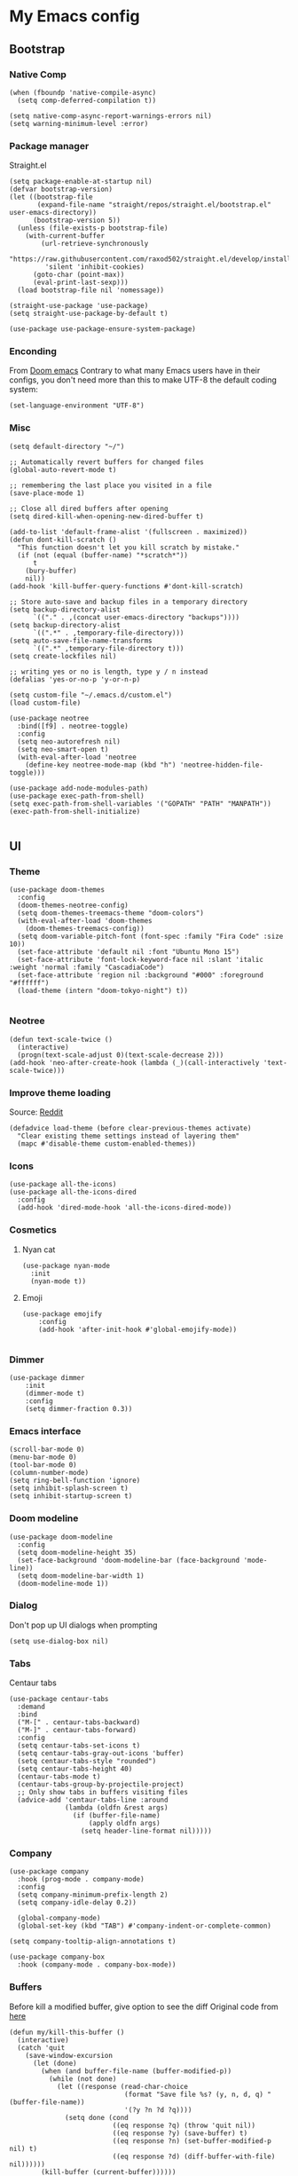 * My Emacs config
** Bootstrap
*** Native Comp
#+begin_src elisp
  (when (fboundp 'native-compile-async)
    (setq comp-deferred-compilation t))

  (setq native-comp-async-report-warnings-errors nil)
  (setq warning-minimum-level :error)
#+end_src

*** Package manager
Straight.el
#+BEGIN_SRC elisp
  (setq package-enable-at-startup nil)
  (defvar bootstrap-version)
  (let ((bootstrap-file
         (expand-file-name "straight/repos/straight.el/bootstrap.el" user-emacs-directory))
        (bootstrap-version 5))
    (unless (file-exists-p bootstrap-file)
      (with-current-buffer
          (url-retrieve-synchronously
           "https://raw.githubusercontent.com/raxod502/straight.el/develop/install.el"
           'silent 'inhibit-cookies)
        (goto-char (point-max))
        (eval-print-last-sexp)))
    (load bootstrap-file nil 'nomessage))

  (straight-use-package 'use-package)
  (setq straight-use-package-by-default t)

  (use-package use-package-ensure-system-package)
#+END_SRC

*** Enconding
From [[https://github.com/doomemacs/doomemacs/blob/594d70292dc134d483fbf7a427001250de07b4d2/lisp/doom-start.el#L132-L134][Doom emacs]]
Contrary to what many Emacs users have in their configs, you don't need more than this to make UTF-8 the default coding system:
#+begin_src elisp
(set-language-environment "UTF-8")
#+end_src

*** Misc
#+begin_src elisp
  (setq default-directory "~/")

  ;; Automatically revert buffers for changed files
  (global-auto-revert-mode t)

  ;; remembering the last place you visited in a file
  (save-place-mode 1)

  ;; Close all dired buffers after opening
  (setq dired-kill-when-opening-new-dired-buffer t)

  (add-to-list 'default-frame-alist '(fullscreen . maximized))
  (defun dont-kill-scratch ()
    "This function doesn't let you kill scratch by mistake."
    (if (not (equal (buffer-name) "*scratch*"))
        t
      (bury-buffer)
      nil))
  (add-hook 'kill-buffer-query-functions #'dont-kill-scratch)

  ;; Store auto-save and backup files in a temporary directory
  (setq backup-directory-alist
        `(("." . ,(concat user-emacs-directory "backups"))))
  (setq backup-directory-alist
        `((".*" . ,temporary-file-directory)))
  (setq auto-save-file-name-transforms
        `((".*" ,temporary-file-directory t)))
  (setq create-lockfiles nil)

  ;; writing yes or no is length, type y / n instead
  (defalias 'yes-or-no-p 'y-or-n-p)

  (setq custom-file "~/.emacs.d/custom.el")
  (load custom-file)

  (use-package neotree
    :bind([f9] . neotree-toggle)
    :config
    (setq neo-autorefresh nil)
    (setq neo-smart-open t)
    (with-eval-after-load 'neotree
      (define-key neotree-mode-map (kbd "h") 'neotree-hidden-file-toggle)))

  (use-package add-node-modules-path)
  (use-package exec-path-from-shell)
  (setq exec-path-from-shell-variables '("GOPATH" "PATH" "MANPATH"))
  (exec-path-from-shell-initialize)

#+end_src

** UI
*** Theme
#+begin_src elisp
  (use-package doom-themes
    :config
    (doom-themes-neotree-config)
    (setq doom-themes-treemacs-theme "doom-colors")
    (with-eval-after-load 'doom-themes
      (doom-themes-treemacs-config))
    (setq doom-variable-pitch-font (font-spec :family "Fira Code" :size 10))
    (set-face-attribute 'default nil :font "Ubuntu Mono 15")
    (set-face-attribute 'font-lock-keyword-face nil :slant 'italic :weight 'normal :family "CascadiaCode")
    (set-face-attribute 'region nil :background "#000" :foreground "#ffffff")
    (load-theme (intern "doom-tokyo-night") t))

#+end_src
*** Neotree
#+begin_src elisp
  (defun text-scale-twice ()
    (interactive)
    (progn(text-scale-adjust 0)(text-scale-decrease 2)))
  (add-hook 'neo-after-create-hook (lambda (_)(call-interactively 'text-scale-twice)))
#+end_src
*** Improve theme loading
Source: [[https://www.reddit.com/r/emacs/comments/4mzynd/what_emacs_theme_are_you_currently_using/d43c5cw][Reddit]]
#+begin_src elisp
  (defadvice load-theme (before clear-previous-themes activate)
    "Clear existing theme settings instead of layering them"
    (mapc #'disable-theme custom-enabled-themes))
#+end_src

*** Icons
#+begin_src elisp
  (use-package all-the-icons)
  (use-package all-the-icons-dired
    :config
    (add-hook 'dired-mode-hook 'all-the-icons-dired-mode))
#+end_src

*** Cosmetics

**** Nyan cat
#+begin_src elisp
  (use-package nyan-mode
    :init
    (nyan-mode t))
#+end_src

**** Emoji
#+begin_src elisp
  (use-package emojify
      :config
      (add-hook 'after-init-hook #'global-emojify-mode))

#+end_src

*** Dimmer
#+begin_src elisp
  (use-package dimmer
      :init
      (dimmer-mode t)
      :config
      (setq dimmer-fraction 0.3))
#+end_src

*** Emacs interface
#+begin_src elisp
  (scroll-bar-mode 0)
  (menu-bar-mode 0)
  (tool-bar-mode 0)
  (column-number-mode)
  (setq ring-bell-function 'ignore)
  (setq inhibit-splash-screen t)
  (setq inhibit-startup-screen t)
#+end_src

*** Doom modeline
#+begin_src elisp
  (use-package doom-modeline
    :config
    (setq doom-modeline-height 35)
    (set-face-background 'doom-modeline-bar (face-background 'mode-line))
    (setq doom-modeline-bar-width 1)
    (doom-modeline-mode 1))
#+end_src
*** Dialog
Don't pop up UI dialogs when prompting
#+begin_src elisp
  (setq use-dialog-box nil)
#+end_src
*** Tabs
Centaur tabs
#+begin_src elisp :tangle no
  (use-package centaur-tabs
    :demand
    :bind
    ("M-[" . centaur-tabs-backward)
    ("M-]" . centaur-tabs-forward)
    :config
    (setq centaur-tabs-set-icons t)
    (setq centaur-tabs-gray-out-icons 'buffer)
    (setq centaur-tabs-style "rounded")
    (setq centaur-tabs-height 40)
    (centaur-tabs-mode t)
    (centaur-tabs-group-by-projectile-project)
    ;; Only show tabs in buffers visiting files
    (advice-add 'centaur-tabs-line :around
                (lambda (oldfn &rest args)
                  (if (buffer-file-name)
                      (apply oldfn args)
                    (setq header-line-format nil)))))
#+end_src
*** Company
#+begin_src elisp
  (use-package company
    :hook (prog-mode . company-mode)
    :config
    (setq company-minimum-prefix-length 2)
    (setq company-idle-delay 0.2))

    (global-company-mode)
    (global-set-key (kbd "TAB") #'company-indent-or-complete-common)

  (setq company-tooltip-align-annotations t)

  (use-package company-box
    :hook (company-mode . company-box-mode))
#+end_src
*** Buffers
Before kill a modified buffer, give option to see the diff
Original code from [[https://emacs.stackexchange.com/questions/3245/kill-buffer-prompt-with-option-to-diff-the-changes/3363#3363][here]]
#+begin_src elisp
  (defun my/kill-this-buffer ()
    (interactive)
    (catch 'quit
      (save-window-excursion
        (let (done)
          (when (and buffer-file-name (buffer-modified-p))
            (while (not done)
              (let ((response (read-char-choice
                               (format "Save file %s? (y, n, d, q) " (buffer-file-name))
                               '(?y ?n ?d ?q))))
                (setq done (cond
                            ((eq response ?q) (throw 'quit nil))
                            ((eq response ?y) (save-buffer) t)
                            ((eq response ?n) (set-buffer-modified-p nil) t)
                            ((eq response ?d) (diff-buffer-with-file) nil))))))
          (kill-buffer (current-buffer))))))
#+end_src
** Keys

*** Org-mode
#+begin_src elisp
  (global-set-key (kbd "C-c a")
                  (lambda ()
                    (interactive)
                    (org-agenda nil "z")))
  (global-set-key (kbd "C-c /") 'org-capture)
  (global-set-key (kbd "<f12>") 'org-journal-open-current-journal-file)
  (global-set-key (kbd "s-c") 'ox-clip-formatted-copy)
#+end_src
*** Buffer/Window
#+begin_src elisp
  (global-set-key [s-tab] 'next-buffer)
  (global-set-key [S-s-iso-lefttab] 'previous-buffer)

  ;;; change window
  (global-set-key [(C-tab)] 'other-window)
  (global-set-key [(C-M-tab)] 'other-window)

  ;;; Remap kill buffer to my/kill-this-buffer
  (global-set-key (kbd "C-x k") 'my/kill-this-buffer)
#+end_src
*** Code navigation
#+begin_src elisp
  (global-set-key (kbd "M-g") 'goto-line)
  (global-set-key (kbd "C-c s") 'sort-lines)

#+end_src
*** Editing
#+begin_src elisp
  (global-set-key (kbd "C-c c") 'comment-region)
  (global-set-key (kbd "C-c d") 'uncomment-region)
#+end_src

*** Terminal
#+begin_src elisp
  (global-set-key (kbd "C-c t") 'eshell)
#+end_src
*** Conf
#+begin_src elisp
  (global-set-key (kbd "<f6>") (lambda() (interactive)(find-file "~/.emacs.d/readme.org")))
#+end_src

** Editing
*** Display line numbers
#+begin_src elisp
  (add-hook 'prog-mode-hook #'display-line-numbers-mode)
  (add-hook 'conf-mode-hook #'display-line-numbers-mode)
#+end_src
*** Indent Guides
#+begin_src elisp :tangle no
  (use-package highlight-indent-guides
    :config
    (add-hook 'prog-mode-hook 'highlight-indent-guides-mode)
    (setq highlight-indent-guides-method 'character))

#+end_src

*** Misc
#+begin_src elisp
  ;; Do not wrap lines
  (setq-default truncate-lines t)

  ;; spaces instead of tabs
  (setq-default indent-tabs-mode nil)

  ;; Complain about trailing white spaces
  (setq show-trailing-whitespace t)

  ;; Cleanup white spaces before save
  (setq whitespace-style '(face trailing lines tabs big-indent))
  (add-hook 'before-save-hook 'whitespace-cleanup)

  (use-package smartparens)
  (smartparens-global-mode t)

  (use-package rainbow-delimiters
    :hook (prog-mode . rainbow-delimiters-mode))


  (use-package rainbow-mode)

  (use-package string-inflection)

  (global-hl-line-mode +1)
#+end_src
*** Multiple cursor
#+begin_src elisp
      (use-package multiple-cursors
        :bind (("C-S-c C-S-c" . mc/edit-lines)
               ("s-." . mc/mark-next-like-this)
               ("s-," . mc/mark-previous-like-this)
               ("s->" . mc/mark-all-like-this)
               ("C-S-<mouse-1>" . mc/add-cursor-on-click)))
#+end_src
*** Unfill paragraph
#+begin_src elisp
  (defun unfill-paragraph (&optional region)
    "Takes a multi-line paragraph or (REGION) and make it into a single line of text."
    (interactive (progn (barf-if-buffer-read-only) '(t)))
    (let ((fill-column (point-max))
          ;; This would override `fill-column' if it's an integer.
          (emacs-lisp-docstring-fill-column t))
      (fill-paragraph nil region)))
#+end_src

** Tools
*** Flymake
#+begin_src elisp
  (use-package sideline-flymake
    :hook (flymake-mode . sideline-mode)
    :init
    (setq sideline-flymake-display-errors-whole-line 'point) ; 'point to show errors only on point
                                          ; 'line to show errors on the current line
    (setq sideline-backends-right '(sideline-flymake)))
#+end_src
**** Custom Fringe
#+begin_src elisp
  (when (fboundp 'define-fringe-bitmap)
    (define-fringe-bitmap 'my-rounded-fringe-indicator
      (vector #b00000000
              #b00000000
              #b00000000
              #b00000000
              #b00000000
              #b00000000
              #b00000000
              #b00011100
              #b00111110
              #b00111110
              #b00111110
              #b00011100
              #b00000000
              #b00000000
              #b00000000
              #b00000000
              #b00000000)))
#+end_src

*** Flyspell
#+begin_src elisp
  (use-package flyspell)
  (use-package flyspell-correct-popup)
  (setq ispell-program-name "aspell")
  (ispell-change-dictionary "pt_BR")

  (defun fd-switch-dictionary()
    (interactive)
    (let* ((dic ispell-current-dictionary)
           (change (if (string= dic "pt_BR") "english" "pt_BR")))
      (ispell-change-dictionary change)
      (message "Dictionary switched from %s to %s" dic change)))

  (global-set-key (kbd "<f5>") 'fd-switch-dictionary)
  (define-key flyspell-mode-map (kbd "C-;") 'flyspell-correct-wrapper)
#+end_src
*** Yasnippet
#+begin_src elisp
  (use-package yasnippet
    :init
    :config
    (yas-load-directory "~/.emacs.d/snippets")
    (yas-global-mode 1))
#+end_src
*** Helm
#+begin_src elisp
  (use-package helm
    :straight t
    :config
    (setq helm-buffers-fuzzy-matching t)
    (setq helm-recentf-fuzzy-match    t))
#+end_src
*** Code Folding
#+begin_src elisp
  (use-package yafolding
    :config
    (global-set-key (kbd "<C-return>") #'yafolding-toggle-element))
#+end_src
*** Restclient
#+begin_src elisp
(use-package restclient)
#+end_src
*** Projectile
#+begin_src elisp
  (use-package helm-ag
    :ensure-system-package (ag . "sudo apt install silversearcher-ag"))

  (use-package projectile
    :bind-keymap ("C-c p" . projectile-command-map)
    :config
    (setq projectile-indexing-method 'alien)
    (setq projectile-sort-order 'recently-active)
    (setq projectile-completion-system 'helm)

    (add-to-list 'projectile-globally-ignored-directories "node_modules")
    (add-to-list 'projectile-globally-ignored-files "yarn.lock")
    (helm-projectile-on)
    (projectile-mode))

  (use-package helm-projectile)

#+end_src
*** Magit
#+begin_src elisp
  (use-package magit)
  (use-package magit-todos)
#+end_src
*** Blamer
#+begin_src elisp :tangle no
  (use-package blamer
  :bind (("s-i" . blamer-show-commit-info)
         ("s-n" . blamer-mode))
  :defer 20
  :custom
  (blamer-idle-time 0.3)
  (blamer-min-offset 10)
  :custom-face
  (blamer-face ((t :foreground "#9099AB"
                    :background nil
                    :height .9
                    :italic t))))
#+end_src
*** Todoist
#+begin_src elisp :tangle no
  (setq todoist-token "")
#+end_src
** Modes
*** Org
**** Bootstrap
#+begin_src elisp
  (use-package org :straight (:type built-in))
  (use-package org-contrib)
  (use-package org-web-tools
    :ensure-system-package (pandoc . "sudo apt install pandoc"))

  (use-package org-ql
    :after '(org)
    :straight (org-ql :host github :repo "alphapapa/org-ql"))
  (use-package git-auto-commit-mode)
  (use-package ox-clip)
  (require 'org-inlinetask)
  (require 'org-tempo)
  (require 'org-collector)
  (setq org-export-coding-system 'utf-8)
  (setq org-directory "~/Projects/org-files")
  (setq org-tag-alist '(("work" . ?w) ("personal" . ?p) ("cto" . ?c) ("emacsLove" . ?l) ("quotes" . ?q) ("finances" . ?f) ("howto" . ?h)))
  (setq org-startup-indented t)
  (setq org-export-with-toc nil)
  (setq org-export-with-section-numbers nil)
  (setq gac-automatically-push-p t)
  (add-to-list 'org-modules 'org-habit t)
  (add-hook 'org-mode-hook 'turn-on-flyspell)
#+end_src
**** Reveal
#+begin_src elisp
  (use-package ox-reveal)
  (setq org-reveal-root "https://cdn.jsdelivr.net/npm/reveal.js")
  (setq org-reveal-title-slide nil)
  (setq org-reveal-mathjax t)

  (use-package htmlize)
#+end_src
**** UI

***** Org modern
#+begin_src elisp
  (use-package org-modern
    :config
    (setq ;; Edit settings
     org-auto-align-tags nil
     org-tags-column 0
     org-fold-catch-invisible-edits 'show-and-error
     org-special-ctrl-a/e t
     org-insert-heading-respect-content t

     ;; Org styling, hide markup etc.
     org-hide-emphasis-markers t
     org-pretty-entities t
     org-ellipsis "…")
    (global-org-modern-mode))

#+end_src

***** SVG
#+begin_src elisp :tangle no
  (use-package svg-tag-mode
    :commands svg-tag-mode
    :config
    (defconst date-re "[0-9]\\{4\\}-[0-9]\\{2\\}-[0-9]\\{2\\}")
    (defconst time-re "[0-9]\\{2\\}:[0-9]\\{2\\}")
    (defconst day-re "[A-Za-z]\\{3\\}")
    (defconst day-time-re (format "\\(%s\\)? ?\\(%s\\)?" day-re time-re))
    (defun svg-progress-percent (value)
      (svg-image (svg-lib-concat
                  (svg-lib-progress-bar (/ (string-to-number value) 100.0)
                                        nil :margin 0 :stroke 2 :radius 3 :padding 2 :width 11)
                  (svg-lib-tag (concat value "%")
                               nil :stroke 0 :margin 0)) :ascent 'center))

    (defun svg-progress-count (value)
      (let* ((seq (mapcar #'string-to-number (split-string value "/")))
             (count (float (car seq)))
             (total (float (cadr seq))))
        (svg-image (svg-lib-concat
                    (svg-lib-progress-bar (/ count total) nil
                                          :margin 0 :stroke 2 :radius 3 :padding 2 :width 11)
                    (svg-lib-tag value nil
                                 :stroke 0 :margin 0)) :ascent 'center)))

    (setq svg-tag-tags
          `(
            ;; Org tags
            (":\\([A-Za-z0-9]+\\)" . ((lambda (tag) (svg-tag-make tag))))
            (":\\([A-Za-z0-9]+[ \-]\\)" . ((lambda (tag) tag)))
            ;; Task priority
            ("\\[#[A-Z]\\]" . ( (lambda (tag)
                                  (svg-tag-make tag :face 'org-priority
                                                :beg 2 :end -1 :margin 0))))

            ;; Progress
            ("\\(\\[[0-9]\\{1,3\\}%\\]\\)" . ((lambda (tag)
                                                (svg-progress-percent (substring tag 1 -2)))))
            ("\\(\\[[0-9]+/[0-9]+\\]\\)" . ((lambda (tag)
                                              (svg-progress-count (substring tag 1 -1)))))

            ;; TODO / DONE
            ("TODO" . ((lambda (tag) (svg-tag-make "TODO" :face 'org-todo :inverse t :margin 0))))
            ("DONE" . ((lambda (tag) (svg-tag-make "DONE" :face 'org-done :margin 0))))


            ;; Citation of the form [cite:@Knuth:1984]
            ("\\(\\[cite:@[A-Za-z]+:\\)" . ((lambda (tag)
                                              (svg-tag-make tag
                                                            :inverse t
                                                            :beg 7 :end -1
                                                            :crop-right t))))
            ("\\[cite:@[A-Za-z]+:\\([0-9]+\\]\\)" . ((lambda (tag)
                                                       (svg-tag-make tag
                                                                     :end -1
                                                                     :crop-left t))))


            ;; Active date (with or without day name, with or without time)
            (,(format "\\(<%s>\\)" date-re) .
             ((lambda (tag)
                (svg-tag-make tag :beg 1 :end -1 :margin 0))))
            (,(format "\\(<%s \\)%s>" date-re day-time-re) .
             ((lambda (tag)
                (svg-tag-make tag :beg 1 :inverse nil :crop-right t :margin 0))))
            (,(format "<%s \\(%s>\\)" date-re day-time-re) .
             ((lambda (tag)
                (svg-tag-make tag :end -1 :inverse t :crop-left t :margin 0))))

            ;; Inactive date  (with or without day name, with or without time)
            (,(format "\\(\\[%s\\]\\)" date-re) .
             ((lambda (tag)
                (svg-tag-make tag :beg 1 :end -1 :margin 0 :face 'org-date))))
            (,(format "\\(\\[%s \\)%s\\]" date-re day-time-re) .
             ((lambda (tag)
                (svg-tag-make tag :beg 1 :inverse nil :crop-right t :margin 0 :face 'org-date))))
            (,(format "\\[%s \\(%s\\]\\)" date-re day-time-re) .
             ((lambda (tag)
                (svg-tag-make tag :end -1 :inverse t :crop-left t :margin 0 :face 'org-date)))))))
#+end_src

***** Olivetti
#+begin_src elisp :tangle no
  (use-package olivetti
    :custom
    (olivetti-body-width 120)
    :config
    (add-hook 'markdown-mode-hook (lambda () (olivetti-mode)))
    (add-hook 'org-mode-hook (lambda () (olivetti-mode))))
#+end_src
**** Journal
#+begin_src elisp
  (use-package org-journal
    :config
    (add-hook 'org-journal-after-save-hook 'git-auto-commit-mode)

    (setq org-journal-enable-agenda-integration t
          org-journal-dir "~/Projects/org-files/journal/"
          org-journal-file-type 'yearly
          org-journal-time-format ""
          org-journal-file-format "%Y.org"
          org-journal-date-format "%A, %d %B %Y"))


  (defun org-journal-find-location ()
    ;; Open today's journal, but specify a non-nil prefix argument in order to
    ;; inhibit inserting the heading; org-capture will insert the heading.
    (org-journal-new-entry t)
    (unless (eq org-journal-file-type 'daily)
      (org-narrow-to-subtree))
    (goto-char (point-max)))

  (setq org-capture-templates '(("d" "Daily questions" plain (function org-journal-find-location)
                                 (file "~/.emacs.d/templates/daily.org")
                                 :jump-to-captured t :immediate-finish t)))
#+end_src
**** Super-agenda
#+begin_src elisp
  (use-package org-super-agenda
    :after org-agenda
    :config
    (org-super-agenda-mode t))

  (setq org-agenda-custom-commands
        '(("z" "Super view"
           ((tags "cto" ((org-agenda-overriding-header "Objetivos do ciclo")))
            (agenda "" ((org-agenda-span 'day)
                        ;;(org-agenda-prefix-format "%-2i")
                        (org-super-agenda-groups
                         '((:name "Today"
                                  :time-grid t
                                  :date today
                                  :todo "TODAY"
                                  :scheduled today
                                  :order 1)))))
            (alltodo "" ((org-agenda-overriding-header "")
                         (org-agenda-remove-tags t)
                         (org-super-agenda-groups
                          '(
                            (:name "Next to do"
                                   :todo "NEXT"
                                   :order 1)
                            (:name "Due Soon"
                                   :discard (:tag ("finances"))
                                   :deadline future
                                   :order 8)
                            (:name "Personal"
                                   :tag "personal"
                                   :order 30)
                            (:name "Work"
                                   :tag "work"
                                   :order 31)
                            (:discard (:tag ("Routine" "Daily" "cto" "finances")))))))
            ))
          ))
#+end_src
**** Functions
Check if a billing is paid based on the date
#+begin_src elisp
  (defun is-paid? (time)
    (if (eq (string-to-number (format-time-string "%m")) (nth 4 (org-parse-time-string time)))
        "-" "pago"))
#+end_src
Add ID to all headings [[https://stackoverflow.com/questions/13340616/assign-ids-to-every-entry-in-org-mode][source]]
#+begin_src elisp
  (defun add-id-to-tasks-in-file ()
    "Add ID properties to all tasks in the current file which
    do not already have one."
    (interactive)
    (org-ql-select (buffer-file-name)
      '(and
        (todo))
      :action #'org-id-get-create))
#+end_src

*** Markdown
#+begin_src elisp
  (use-package markdown-mode)
#+end_src
*** Typescript
#+begin_src elisp
  (use-package typescript-mode
    :ensure-system-package (typescript-language-server . "npm i -g typescript-language-server")
    :hook
    (typescript-mode . eglot-ensure)
    :config
    (setq typescript-indent-level 2))
  ;;(add-hook 'typescript-ts-mode-hook 'eglot-ensure)
#+end_src
*** Web mode
#+begin_src elisp
  (use-package web-mode
    :mode (("\\.html?\\'" . web-mode)
           ("\\.tsx\\'" . web-mode)
           ("\\.js[x]?\\'" . web-mode))
    :config
    (setq web-mode-markup-indent-offset 2
          web-mode-enable-auto-indentation nil
          web-mode-css-indent-offset 2
          web-mode-code-indent-offset 2
          web-mode-block-padding 2
          web-mode-comment-style 2
          web-mode-enable-css-colorization t
          web-mode-enable-auto-pairing t
          web-mode-enable-comment-keywords t
          web-mode-enable-current-element-highlight t
          web-mode-enable-current-column-highlight t
          web-mode-content-types-alist  '(("django" . "\\.tpl\\'"))
          web-mode-content-types-alist  '(("jsx" . "\\.js[x]?\\'"))))

  (add-hook 'web-mode-hook  'auto-rename-tag-mode)
  (add-hook 'web-mode-hook 'eglot-ensure
            (lambda () (pcase (file-name-extension buffer-file-name)
                         ("tsx" ('eglot-ensure)))))
#+end_src
Auto rename tag
#+begin_src elisp
  (use-package auto-rename-tag)
#+end_src

yasnippet
#+begin_src elisp
  (eval-after-load 'yasnippet
    '(let ((dir "~/.emacs.d/snippets/web-mode"))
        (add-to-list 'yas-snippet-dirs dir)
        (yas-load-directory dir)))
#+end_src
*** Zencoding
#+begin_src elisp
  (use-package emmet-mode
    :hook
    ((web-mode rjsx-mode typescript-mode) . emmet-mode)
    :init
    (setq emmet-indent-after-insert nil)
    (setq emmet-indentation 2)
    (setq emmet-expand-jsx-className? t)
    (setq emmet-move-cursor-between-quotes t)
    (setq emmet-self-closing-tag-style " /")

    :config
    (add-to-list 'emmet-jsx-major-modes 'web-mode)
    (add-to-list 'emmet-jsx-major-modes 'typescript-mode))

#+end_src
*** Javascript
**** prettier
#+begin_src elisp
  (use-package prettier-js
    :ensure-system-package (prettier . "npm i -g prettier")
    :hook
    (typescript-mode . prettier-js-mode))

  (defun enable-minor-mode (my-pair)
    "Enable minor mode if filename match the regexp.  MY-PAIR is a cons cell (regexp . minor-mode)."
    (if (buffer-file-name)
        (if (string-match (car my-pair) buffer-file-name)
        (funcall (cdr my-pair)))))

  (add-hook 'web-mode-hook #'(lambda ()
                              (enable-minor-mode
                               '("\\.jsx?\\'" . prettier-js-mode))))
  (add-hook 'web-mode-hook #'(lambda ()
                              (enable-minor-mode
                               '("\\.tsx?\\'" . prettier-js-mode))))
#+end_src

**** Commit
#+begin_src elisp
  (use-package js-comint)
#+end_src
*** Elisp
**** Unit Test
Buttercup
#+begin_src elisp
  (use-package buttercup)
#+end_src
*** Lua :first-quarter-moon-with-face:
#+begin_src elisp
  (use-package lua-mode)
#+end_src
*** Cooklang
#+begin_src elisp
  (straight-use-package
   '(el-patch :type git :host github :repo "cooklang/cook-mode"))
#+end_src
*** JSON
#+begin_src elisp
  (use-package json-mode)
#+end_src
*** Prisma
#+begin_src elisp
    (use-package prisma-mode
      :straight (prisma-mode :host github :repo "pimeys/emacs-prisma-mode"))

#+end_src
*** YAML
#+begin_src elisp
  (use-package yaml-mode)
#+end_src
*** Dart/Flutter
#+begin_src elisp
    (use-package dart-mode
      :hook (dart-mode . flutter-test-mode)
      (dart-mode . eglot-ensure))

    (use-package flutter
      :after (dart-mode)
      :bind (:map dart-mode-map
                  ("C-M-x" . #'flutter-run-or-hot-reload)))

    ;; (use-package lsp-dart
    ;;   :ensure t
    ;;   :hook (dart-mode . lsp)
    ;;   :custom
    ;;   (lsp-dart-flutter-sdk-dir "~/snap/flutter/common/flutter")
    ;;   :config
    ;;   (setq gc-cons-threshold (* 100 1024 1024)
    ;;         read-process-output-max (* 1024 1024)))
#+end_src
*** Eglot
#+begin_src elisp
  (use-package eglot
    :straight (:type built-in)
    :hook
    (web-mode . eglot-ensure)
    :config
    (define-key eglot-mode-map (kbd "C-c r") 'eglot-rename)
    (define-key eglot-mode-map (kbd "C-c o") 'eglot-code-action-organize-imports)
    (define-key eglot-mode-map (kbd "C-c h") 'eldoc)
    (define-key eglot-mode-map (kbd "M-.") 'xref-find-definitions)
    (define-key eglot-mode-map (kbd "C-c .") 'eglot-code-actions)
    (add-to-list 'eglot-server-programs '((web-mode typescript-mode) . ("typescript-language-server" "--stdio"))))

#+end_src

*** SQL
#+begin_src elisp
  (use-package sql-indent)
  (use-package sqlformat
    :ensure-system-package (pg_format . "sudo apt install pgformatter")
    :config
    (setq sqlformat-command 'pgformatter)
    (setq sqlformat-args '("-s2" "-g"))
    (add-hook 'sql-mode-hook 'sqlformat-on-save-mode)
    (define-key sql-mode-map (kbd "C-c C-f") 'sqlformat))
#+end_src
*** Reddit
#+begin_src elisp :tangle no
  (use-package md4rd
    :straight (md4rd :host github :repo "ahungry/md4rd"))
#+end_src

